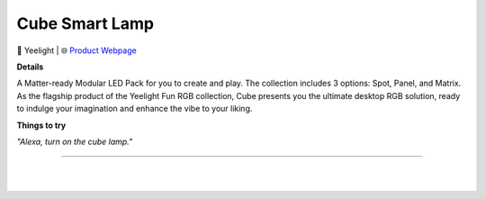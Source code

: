 Cube Smart Lamp
**********

.. image:: images/products/YeelightCubeSmartLamp.png

🔹 Yeelight  |  🌐 `Product Webpage <https://store.yeelight.com/products/yeelight-smart-cube>`_

**Details** 

A Matter-ready Modular LED Pack for you to create and play. The collection includes 3 options: Spot, Panel, and Matrix. As the flagship product of the Yeelight Fun RGB collection, Cube presents you the ultimate desktop RGB solution, ready to indulge your imagination and enhance the vibe to your liking.

**Things to try**

*"Alexa, turn on the cube lamp."*

------------

|
|